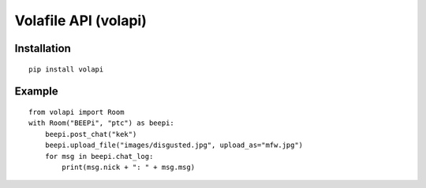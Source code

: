 =====================
Volafile API (volapi)
=====================

Installation
------------
::

    pip install volapi

Example
-------
::

    from volapi import Room
    with Room("BEEPi", "ptc") as beepi:
        beepi.post_chat("kek")
        beepi.upload_file("images/disgusted.jpg", upload_as="mfw.jpg")
        for msg in beepi.chat_log:
            print(msg.nick + ": " + msg.msg)
